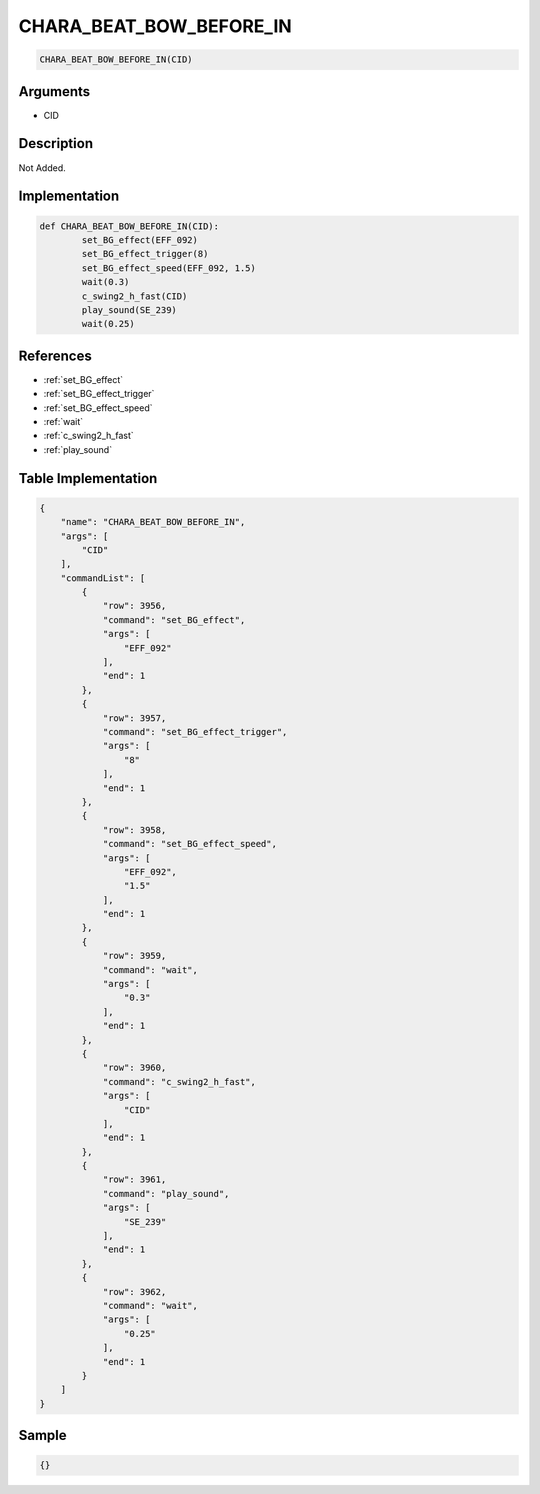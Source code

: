 .. _CHARA_BEAT_BOW_BEFORE_IN:

CHARA_BEAT_BOW_BEFORE_IN
========================

.. code-block:: text

	CHARA_BEAT_BOW_BEFORE_IN(CID)


Arguments
------------

* CID

Description
-------------

Not Added.

Implementation
-------------

.. code-block:: python

	def CHARA_BEAT_BOW_BEFORE_IN(CID):
		set_BG_effect(EFF_092)
		set_BG_effect_trigger(8)
		set_BG_effect_speed(EFF_092, 1.5)
		wait(0.3)
		c_swing2_h_fast(CID)
		play_sound(SE_239)
		wait(0.25)

References
-------------
* :ref:`set_BG_effect`
* :ref:`set_BG_effect_trigger`
* :ref:`set_BG_effect_speed`
* :ref:`wait`
* :ref:`c_swing2_h_fast`
* :ref:`play_sound`

Table Implementation
-------------

.. code-block:: json

	{
	    "name": "CHARA_BEAT_BOW_BEFORE_IN",
	    "args": [
	        "CID"
	    ],
	    "commandList": [
	        {
	            "row": 3956,
	            "command": "set_BG_effect",
	            "args": [
	                "EFF_092"
	            ],
	            "end": 1
	        },
	        {
	            "row": 3957,
	            "command": "set_BG_effect_trigger",
	            "args": [
	                "8"
	            ],
	            "end": 1
	        },
	        {
	            "row": 3958,
	            "command": "set_BG_effect_speed",
	            "args": [
	                "EFF_092",
	                "1.5"
	            ],
	            "end": 1
	        },
	        {
	            "row": 3959,
	            "command": "wait",
	            "args": [
	                "0.3"
	            ],
	            "end": 1
	        },
	        {
	            "row": 3960,
	            "command": "c_swing2_h_fast",
	            "args": [
	                "CID"
	            ],
	            "end": 1
	        },
	        {
	            "row": 3961,
	            "command": "play_sound",
	            "args": [
	                "SE_239"
	            ],
	            "end": 1
	        },
	        {
	            "row": 3962,
	            "command": "wait",
	            "args": [
	                "0.25"
	            ],
	            "end": 1
	        }
	    ]
	}

Sample
-------------

.. code-block:: json

	{}
